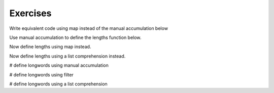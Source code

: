..  Copyright (C)  Paul Resnick.  Permission is granted to copy, distribute
    and/or modify this document under the terms of the GNU Free Documentation
    License, Version 1.3 or any later version published by the Free Software
    Foundation; with Invariant Sections being Forward, Prefaces, and
    Contributor List, no Front-Cover Texts, and no Back-Cover Texts.  A copy of
    the license is included in the section entitled "GNU Free Documentation
    License".

Exercises
---------


Write equivalent code using map instead of the manual accumulation below

.. activecode:: map_exercise_1
   :language: python
   :autograde: unittest
   :topics: AdvancedAccumulation/map

   things = [3, 5, -4, 7]
   
   accum = []
   for thing in things:
       accum.append(thing+1)
   print(accum)

Use manual accumulation to define the lengths function below.
 
.. activecode:: map_exercise_2
   :language: python
   :autograde: unittest
   :practice: T
   :topics: Iteration/TheAccumulatorPatternwithLists

   def lengths(strings):
       """lengths takes a list of strings as input and returns a list of numbers that are the lengths
       of strings in the input list. Use manual accumulation!"""
       # fill in this function's definition to make the test pass.
   
   =====

   from unittest.gui import TestCaseGui

   class myTests(TestCaseGui):

      def testOne(self):
         self.assertEqual(lengths(["Hello", "hi", "bye"]), [5, 2, 3], "Testing whether lengths has been correctly defined.")

   myTests().main()
  
Now define lengths using map instead.
 
.. activecode:: map_exercise_3
   :language: python
   :autograde: unittest
   :practice: T
   :topics: AdvancedAccumulation/map

   def lengths(strings):
       """lengths takes a list of strings as input and returns a list of numbers that are the lengths
       of strings in the input list. Use map!"""
       # fill in this function's definition to make the test pass.

   =====

   from unittest.gui import TestCaseGui

   class myTests(TestCaseGui):

      def testOne(self):
         self.assertEqual(lengths(["Hello", "hi", "bye"]), [5, 2, 3], "Testing whether lengths has been correctly defined.")

   myTests().main()

Now define lengths using a list comprehension instead.
 
.. activecode:: listcomp_exercise_1
   :language: python
   :autograde: unittest
   :practice: T
   :topics: AdvancedAccumulation/listcomp

   def lengths(strings):
       """lengths takes a list of strings as input and returns a list of numbers that are the lengths
       of strings in the input list. Use a list comprehension!"""
       # fill in this function's definition to make the test pass.
   
   =====

   from unittest.gui import TestCaseGui

   class myTests(TestCaseGui):

      def testOne(self):
         self.assertEqual(lengths(["Hello", "hi", "bye"]), [5, 2, 3], "Testing whether lengths has been correctly defined.")

   myTests().main()
   
   
.. activecode:: filter_exercise_1
   :language: python
   :autograde: unittest
   :practice: T
   :topics: Iteration/TheAccumulatorPatternwithLists

   # Write a function called positives_Acc that receives list of things as the input and returns a list of only the positive things, [3, 5, 7], via manual accumulation.



   things = [3, 5, -4, 7]
   =====

   from unittest.gui import TestCaseGui

   class myTests(TestCaseGui):

      def testOne(self):
         things = [3, 5, -4, 7]
         self.assertEqual(positives_Acc(things), [3, 5, 7], "Testing whether positives_Acc has been correctly defined.")

   myTests().main()


.. activecode:: filter_exercise_2
   :language: python
   :autograde: unittest
   :practice: T
   :topics: AdvancedAccumulation/filter

   # Write a function called positives_Fil that receives list of things as the input and returns a list of only the positive things, [3, 5, 7], using the filter function.



   things = [3, 5, -4, 7]
   =====

   from unittest.gui import TestCaseGui

   class myTests(TestCaseGui):

      def testOne(self):
         things = [3, 5, -4, 7]
         self.assertEqual(positives_Fil(things), [3, 5, 7], "Testing whether positives_Fil has been correctly defined.")

   myTests().main()


.. activecode:: filter_exercise_2a
   :language: python
   :autograde: unittest
   :practice: T
   :topics: AdvancedAccumulation/listcomp

   # Write a function called positives_Li_Com that receives list of things as the input and returns a list of only the positive things, [3, 5, 7], using the list comprehension.



   things = [3, 5, -4, 7]
   =====

   from unittest.gui import TestCaseGui

   class myTests(TestCaseGui):

      def testOne(self):
         things = [3, 5, -4, 7]
         self.assertEqual(positives_Li_Com(things), [3, 5, 7], "Testing whether positives_Li_Com has been correctly defined.")

   myTests().main()


# define longwords using manual accumulation

.. activecode:: filter_exercise_3
   :language: python
   :autograde: unittest
   :practice: T
   :topics: Iteration/TheAccumulatorPatternwithLists

   def longwords(strings):
       """Return a shorter list of strings containing only the strings with more than four characters. Use manual accumulation."""
       # write your code here

   =====

   from unittest.gui import TestCaseGui

   class myTests(TestCaseGui):

      def testOne(self):
         self.assertEqual(longwords(["Hello", "hi", "bye", "wonderful"]), ["Hello", "wonderful"], "Testing whether longwords has been correctly defined.")

   myTests().main()

# define longwords using filter
   
.. activecode:: filter_exercise_4
   :language: python
   :autograde: unittest
   :practice: T
   :topics: AdvancedAccumulation/filter

   def longwords_Fil(strings):
       """Return a shorter list of strings containing only the strings with more than four characters. Use the filter function."""
       # write your code here

   =====

   from unittest.gui import TestCaseGui

   class myTests(TestCaseGui):

      def testOne(self):
         self.assertEqual(longwords_Fil(["Hello", "hi", "bye", "wonderful"]), ["Hello", "wonderful"], "Testing whether longwords_Fil has been correctly defined.")

   myTests().main()

# define longwords using a list comprehension

.. activecode:: listcomp_exercise_2
   :language: python
   :autograde: unittest
   :practice: T
   :topics: AdvancedAccumulation/listcomp

   def longwords_Li_Comp(strings):
       """Return a shorter list of strings containing only the strings with more than four characters. Use a list comprehension."""
       # write your code here
              
   =====

   from unittest.gui import TestCaseGui

   class myTests(TestCaseGui):

      def testOne(self):
         self.assertEqual(longwords_Li_Comp(["Hello", "hi", "bye", "wonderful"]), ["Hello", "wonderful"], "Testing whether longwords_Li_Comp has been correctly defined.")

   myTests().main()


.. activecode:: listcomp_exercise_3
   :language: python
   :autograde: unittest
   :chatcodes:
   :hidecode:
   :practice: T
   :topics: AdvancedAccumulation/listcomp

   Write a function called `longlengths` that returns the lengths of those strings that have at least 4 characters. Try it with a list comprehension.
   ~~~~
   def longlengths(strings):
       return None

   =====

   from unittest.gui import TestCaseGui

   class myTests(TestCaseGui):

      def testOne(self):
         self.assertEqual(longlengths(["Hello", "hi", "bye", "wonderful"]), [5, 9], "Testing whether longlengths has been correctly defined.")

   myTests().main()


.. activecode:: listcomp_exercise_4
   :language: python
   :autograde: unittest
   :chatcodes:
   :hidecode:
   :practice: T
   :topics: AdvancedAccumulation/filter

   Write a function called `longlengths` that returns the lengths of those strings that have at least 4 characters. Try it using map and filter.
   ~~~~

   def longlengths(strings):
       return None
       
   =====

   from unittest.gui import TestCaseGui

   class myTests(TestCaseGui):

      def testOne(self):
         self.assertEqual(longlengths(["Hello", "hi", "bye", "wonderful"]), [5, 9], "Testing whether longlengths has been correctly defined.")

   myTests().main()


.. activecode:: reduce_exercise_2
   :language: python
   :autograde: unittest
   :chatcodes:
   :hidecode:
   :practice: T
   :topics: Iteration/TheAccumulatorPatternwithLists

   Write a function that takes a list of numbers and returns the sum of the squares of all the numbers. Try it using an accumulator pattern.
   ~~~~

   def sumSquares(L):
       return None
   
   nums = [3, 2, 2, -1, 1]
   
   =====

   from unittest.gui import TestCaseGui

   class myTests(TestCaseGui):

      def testOne(self):
         self.assertEqual(sumSquares(nums), 19, "Testing whether sumSquares has been correctly defined.")

   myTests().main()


.. activecode:: reduce_exercise_3
   :language: python
   :autograde: unittest
   :chatcodes:
   :hidecode:
   :practice: T
   :topics: AdvancedAccumulation/map

   Write a function that takes a list of numbers and returns the sum of the squares of all the numbers. Try it using map and sum.
   ~~~~

   def sumSquares(L):
       return None
   
   nums = [3, 2, 2, -1, 1]
   
   =====

   from unittest.gui import TestCaseGui

   class myTests(TestCaseGui):

      def testOne(self):
         self.assertEqual(sumSquares(nums), 19, "Testing whether sumSquares has been correctly defined.")

   myTests().main()


.. activecode:: reduce_exercise_4
   :language: python
   :autograde: unittest
   :chatcodes:
   :hidecode:
   :topics: AdvancedAccumulation/reduce

   Write a function that takes a list of numbers and returns the sum of the squares of all the numbers. Try it using reduce.
   ~~~~

   def sumSquares(L):
       return None
   
   nums = [3, 2, 2, -1, 1]
   
   =====

   from unittest.gui import TestCaseGui

   class myTests(TestCaseGui):

      def testOne(self):
         self.assertEqual(sumSquares(nums), 19, "Testing whether sumSquares has been correctly defined.")

   myTests().main()


.. activecode:: zip_exercise_1
   :language: python
   :autograde: unittest
   :chatcodes:
   :hidecode:
   :practice: T
   :topics: AdvancedAccumulation/zip

   Use the zip function to take the lists below and turn them into a list of tuples, with all the first items in the first tuple, etc.
   ~~~~

   L1 = [1, 2, 3, 4]
   L2 = [4, 3, 2, 3]
   L3 = [0, 5, 0, 5]
   
   tups = []
   
   =====

   from unittest.gui import TestCaseGui

   class myTests(TestCaseGui):

      def testOne(self):
         self.assertEqual(tups, [(1, 4, 0), (2, 3, 5), (3, 2, 0), (4, 3, 5)], "Testing whether tups has been correctly defined.")

   myTests().main()


.. activecode:: zip_exercise_2
   :language: python
   :autograde: unittest
   :chatcodes:
   :hidecode:
   :practice: T
   :topics: AdvancedAccumulation/zip

   Use zip and map or a list comprehension to make a list consisting the maximum value for each position. For L1, L2, and L3, you would end up with a list [4, 5, 3, 5].

   ~~~~

   L1 = [1, 2, 3, 4]
   L2 = [4, 3, 2, 3]
   L3 = [0, 5, 0, 5]
   
   maxs = []
   
   =====

   from unittest.gui import TestCaseGui

   class myTests(TestCaseGui):

      def testOne(self):
         self.assertEqual(maxs, [4, 5, 3, 5], "Testing whether maxs has been correctly defined.")

   myTests().main()

